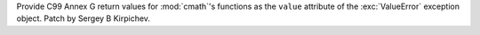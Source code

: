 Provide C99 Annex G return values for :mod:`cmath`'s functions as the
``value`` attribute of the :exc:`ValueError` exception object.  Patch by Sergey B
Kirpichev.
